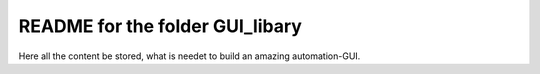 README for the folder GUI_libary
================================

Here all the content be stored, what is needet to build an amazing automation-GUI.
